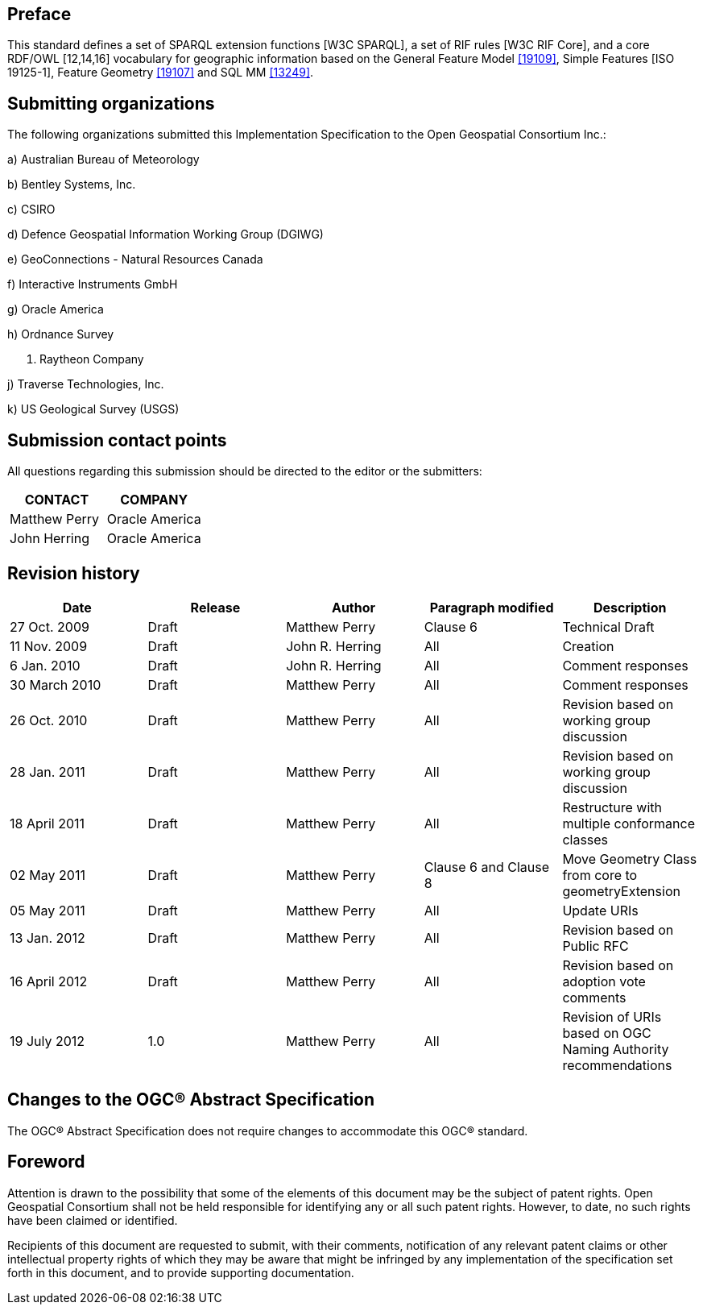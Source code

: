== Preface
This standard defines a set of SPARQL extension functions [W3C SPARQL], a set of RIF rules [W3C RIF Core], and a core RDF/OWL [12,14,16] vocabulary for geographic information based on the General Feature Model <<19109>>, Simple Features [ISO 19125-1], Feature Geometry <<19107>> and SQL MM <<13249>>.

== Submitting organizations
The following organizations submitted this Implementation Specification to the Open Geospatial Consortium Inc.:

a) Australian Bureau of Meteorology

b) Bentley Systems, Inc.

c) CSIRO

d) Defence Geospatial Information Working Group (DGIWG)

e) GeoConnections - Natural Resources Canada

f) Interactive Instruments GmbH

g) Oracle America

h) Ordnance Survey

i) Raytheon Company

j) Traverse Technologies, Inc.

k) US Geological Survey (USGS)


== Submission contact points
All questions regarding this submission should be directed to the editor or the submitters:

|===
|CONTACT | COMPANY

|Matthew Perry | Oracle America
|John Herring | Oracle America
|===

== Revision history

|===
|Date | Release | Author | Paragraph modified | Description

| 27 Oct. 2009 | Draft | Matthew Perry | Clause 6 | Technical Draft
| 11 Nov. 2009 | Draft | John R. Herring | All | Creation
| 6 Jan. 2010 | Draft | John R. Herring | All | Comment responses
| 30 March 2010 | Draft | Matthew Perry | All | Comment responses
| 26 Oct. 2010 | Draft | Matthew Perry | All | Revision based on working group discussion
| 28 Jan. 2011 | Draft | Matthew Perry | All | Revision based on working group discussion

| 18 April 2011 | Draft | Matthew Perry | All | Restructure with multiple conformance classes
| 02 May 2011 | Draft | Matthew Perry | Clause 6 and Clause 8 | Move Geometry Class from core to geometryExtension
| 05 May 2011 | Draft | Matthew Perry | All | Update URIs
| 13 Jan. 2012 | Draft | Matthew Perry | All | Revision based on Public RFC
| 16 April 2012 | Draft | Matthew Perry | All | Revision based on adoption vote comments
| 19 July 2012 |1.0 | Matthew Perry | All | Revision of URIs based on OGC Naming Authority recommendations
|===

== Changes to the OGC® Abstract Specification
The OGC® Abstract Specification does not require changes to accommodate this OGC®
standard.

== Foreword
Attention is drawn to the possibility that some of the elements of this document may be the subject of patent rights. Open Geospatial Consortium shall not be held responsible for identifying any or all such patent rights. However, to date, no such rights have been claimed or identified.

Recipients of this document are requested to submit, with their comments, notification of any relevant patent claims or other intellectual property rights of which they may be aware that might be infringed by any implementation of the specification set forth in this document, and to provide supporting documentation.